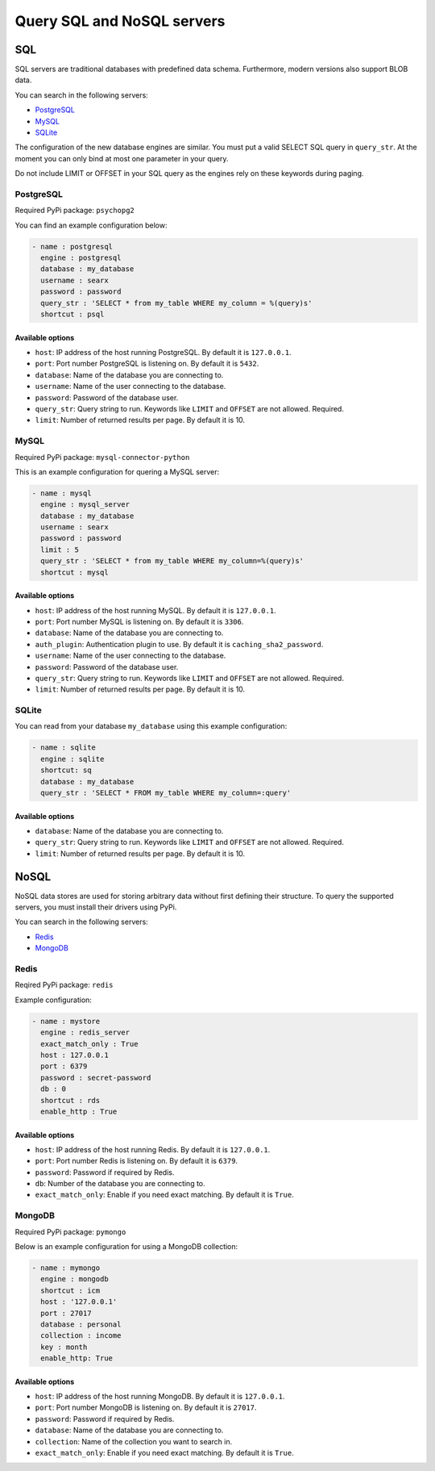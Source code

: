===========================
Query SQL and NoSQL servers
===========================

SQL
===

SQL servers are traditional databases with predefined data schema. Furthermore,
modern versions also support BLOB data.

You can search in the following servers:

* `PostgreSQL`_
* `MySQL`_
* `SQLite`_

The configuration of the new database engines are similar. You must put a valid
SELECT SQL query in ``query_str``. At the moment you can only bind at most
one parameter in your query.

Do not include LIMIT or OFFSET in your SQL query as the engines
rely on these keywords during paging.

PostgreSQL
----------

Required PyPi package: ``psychopg2``

You can find an example configuration below:

.. code:: yaml

  - name : postgresql
    engine : postgresql
    database : my_database
    username : searx
    password : password
    query_str : 'SELECT * from my_table WHERE my_column = %(query)s'
    shortcut : psql


Available options
~~~~~~~~~~~~~~~~~
* ``host``: IP address of the host running PostgreSQL. By default it is ``127.0.0.1``.
* ``port``: Port number PostgreSQL is listening on. By default it is ``5432``.
* ``database``: Name of the database you are connecting to.
* ``username``: Name of the user connecting to the database.
* ``password``: Password of the database user.
* ``query_str``: Query string to run. Keywords like ``LIMIT`` and ``OFFSET`` are not allowed. Required.
* ``limit``: Number of returned results per page. By default it is 10.

MySQL
-----

Required PyPi package: ``mysql-connector-python``

This is an example configuration for quering a MySQL server:

.. code:: yaml

  - name : mysql
    engine : mysql_server
    database : my_database
    username : searx
    password : password
    limit : 5
    query_str : 'SELECT * from my_table WHERE my_column=%(query)s'
    shortcut : mysql


Available options
~~~~~~~~~~~~~~~~~
* ``host``: IP address of the host running MySQL. By default it is ``127.0.0.1``.
* ``port``: Port number MySQL is listening on. By default it is ``3306``.
* ``database``: Name of the database you are connecting to.
* ``auth_plugin``: Authentication plugin to use. By default it is ``caching_sha2_password``.
* ``username``: Name of the user connecting to the database.
* ``password``: Password of the database user.
* ``query_str``: Query string to run. Keywords like ``LIMIT`` and ``OFFSET`` are not allowed. Required.
* ``limit``: Number of returned results per page. By default it is 10.

SQLite
------

You can read from your database ``my_database`` using this example configuration:

.. code:: yaml

  - name : sqlite
    engine : sqlite
    shortcut: sq
    database : my_database
    query_str : 'SELECT * FROM my_table WHERE my_column=:query'


Available options
~~~~~~~~~~~~~~~~~
* ``database``: Name of the database you are connecting to.
* ``query_str``: Query string to run. Keywords like ``LIMIT`` and ``OFFSET`` are not allowed. Required.
* ``limit``: Number of returned results per page. By default it is 10.

NoSQL
=====

NoSQL data stores are used for storing arbitrary data without first defining their
structure. To query the supported servers, you must install their drivers using PyPi.

You can search in the following servers:

* `Redis`_
* `MongoDB`_

Redis
-----

Reqired PyPi package: ``redis``

Example configuration:

.. code:: yaml

  - name : mystore
    engine : redis_server
    exact_match_only : True
    host : 127.0.0.1
    port : 6379
    password : secret-password
    db : 0
    shortcut : rds
    enable_http : True

Available options
~~~~~~~~~~~~~~~~~

* ``host``: IP address of the host running Redis. By default it is ``127.0.0.1``.
* ``port``: Port number Redis is listening on. By default it is ``6379``.
* ``password``: Password if required by Redis.
* ``db``: Number of the database you are connecting to.
* ``exact_match_only``: Enable if you need exact matching. By default it is ``True``.


MongoDB
-------

Required PyPi package: ``pymongo``

Below is an example configuration for using a MongoDB collection:

.. code:: yaml

  - name : mymongo
    engine : mongodb
    shortcut : icm
    host : '127.0.0.1'
    port : 27017
    database : personal
    collection : income
    key : month
    enable_http: True


Available options
~~~~~~~~~~~~~~~~~

* ``host``: IP address of the host running MongoDB. By default it is ``127.0.0.1``.
* ``port``: Port number MongoDB is listening on. By default it is ``27017``.
* ``password``: Password if required by Redis.
* ``database``: Name of the database you are connecting to.
* ``collection``: Name of the collection you want to search in.
* ``exact_match_only``: Enable if you need exact matching. By default it is ``True``.
